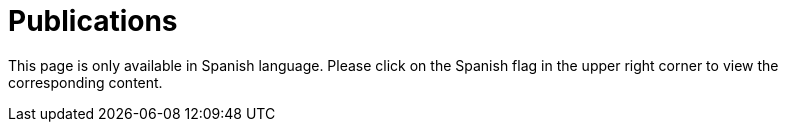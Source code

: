 :slug: publications/
:description: The main purpose of this page is to describe the different publications and contributions of FLUID to the information security over the years, including conferences, papers, journal articles, press articles and security findings in applications inside and outside Colombia.
:keywords: FLUID, Publication, Information, Articles, Research, Press.
:translate: publicaciones/

= Publications

This page is only available in Spanish language. 
Please click on the Spanish flag in the upper right corner 
to view the corresponding content.


